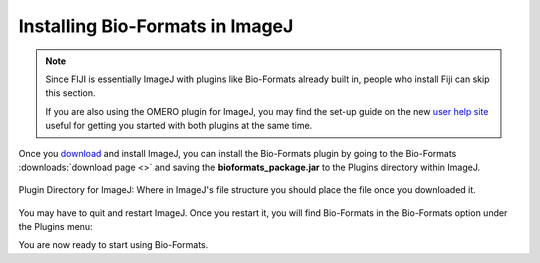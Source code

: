 Installing Bio-Formats in ImageJ
================================


.. note:: Since FIJI is essentially ImageJ with plugins like Bio-Formats
    already built in, people who install Fiji can skip this section.
    
    If you are also using the OMERO plugin for ImageJ, you may find the set-up
    guide on the new `user help site
    <http://help.openmicroscopy.org/imagej.html>`_ useful
    for getting you started with both plugins at the same time.

Once you `download <http://rsbweb.nih.gov/ij/download.html>`__ and
install ImageJ, you can install the Bio-Formats plugin by going to the
Bio-Formats :downloads:`download page <>` and saving the
**bioformats\_package.jar** to the Plugins directory within ImageJ.

.. figure:: /images/PluginDirectory.png
    :align: center
    :alt: Plugin Directory for ImageJ

    Plugin Directory for ImageJ: Where in ImageJ's file structure you
    should place the file once you downloaded it.

You may have to quit and restart ImageJ. Once you restart it, you will
find Bio-Formats in the Bio-Formats option under the Plugins menu:

.. image:: /images/PluginsMenu.png
    :align: center
    :alt: ImageJ's Plugin Menu.

You are now ready to start using Bio-Formats.
